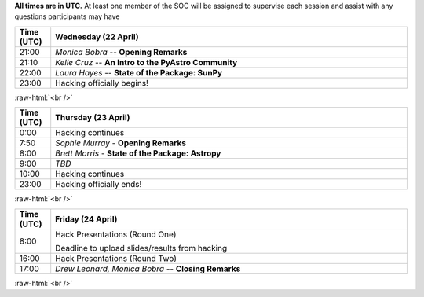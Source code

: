 .. title: PyAstro Hack Day 2020 schedule

**All times are in UTC.** At least one member of the SOC will be assigned to supervise each 
session and assist with any questions participants may have

.. table::
  :widths: 10, 100
  :align: center

  +------------+---------------------------------------------------------------------------+
  | Time (UTC) |Wednesday (22 April)                                                       |
  +============+===========================================================================+
  | 21:00      | *Monica Bobra* -- **Opening Remarks**                                     |
  +------------+---------------------------------------------------------------------------+
  | 21:10      | *Kelle Cruz* -- **An Intro to the PyAstro Community**                     |
  +------------+---------------------------------------------------------------------------+
  | 22:00      | *Laura Hayes* -- **State of the Package: SunPy**                          |
  +------------+---------------------------------------------------------------------------+
  | 23:00      | Hacking officially begins!                                                |
  +------------+---------------------------------------------------------------------------+


:raw-html:`<br />`

.. table::
  :widths: 10, 100
  :align: center


  +------------+--------------------------------------------------------------------------------+
  | Time (UTC) | Thursday (23 April)                                                            |
  +============+================================================================================+
  | 0:00       | Hacking continues                                                              |
  +------------+--------------------------------------------------------------------------------+
  | 7:50       | *Sophie Murray* - **Opening Remarks**                                          |
  +------------+--------------------------------------------------------------------------------+
  | 8:00       | *Brett Morris* - **State of the Package: Astropy**                             |
  +------------+--------------------------------------------------------------------------------+
  | 9:00       | *TBD*                                                                          |
  +------------+--------------------------------------------------------------------------------+
  | 10:00      | Hacking continues                                                              |
  +------------+--------------------------------------------------------------------------------+
  | 23:00      | Hacking officially ends!                                                       |
  +------------+--------------------------------------------------------------------------------+


:raw-html:`<br />`

.. table::
  :widths: 10, 100
  :align: center


  +------------+--------------------------------------------------------------------------------+
  | Time (UTC) |Friday (24 April)                                                               |
  +============+================================================================================+
  | 8:00       | Hack Presentations (Round One)                                                 |
  |            |                                                                                |
  |            | Deadline to upload slides/results from hacking                                 |
  +------------+--------------------------------------------------------------------------------+
  | 16:00      | Hack Presentations (Round Two)                                                 |
  +------------+--------------------------------------------------------------------------------+
  | 17:00      | *Drew Leonard, Monica Bobra* -- **Closing Remarks**                            |
  +------------+--------------------------------------------------------------------------------+
  
:raw-html:`<br />`
